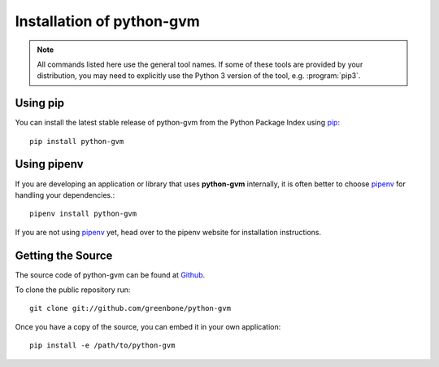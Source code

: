 .. _install:

Installation of python-gvm
==========================

.. note:: All commands listed here use the general tool names. If some of these
  tools are provided by your distribution, you may need to explicitly use the
  Python 3 version of the tool, e.g. :program:`pip3`.

Using pip
---------

You can install the latest stable release of python-gvm from the Python Package
Index using `pip`_::

    pip install python-gvm


Using pipenv
------------

If you are developing an application or library that uses **python-gvm**
internally, it is often better to choose `pipenv`_ for handling your
dependencies.::

    pipenv install python-gvm

If you are not using `pipenv`_ yet, head over to the pipenv website for
installation instructions.

Getting the Source
------------------

The source code of python-gvm can be found at
`Github <https://github.com/greenbone/python-gvm>`_.

To clone the public repository run::

    git clone git://github.com/greenbone/python-gvm

Once you have a copy of the source, you can embed it in your own application::

    pip install -e /path/to/python-gvm

.. _pip: https://pip.pypa.io/
.. _pipenv: http://pipenv.org/
